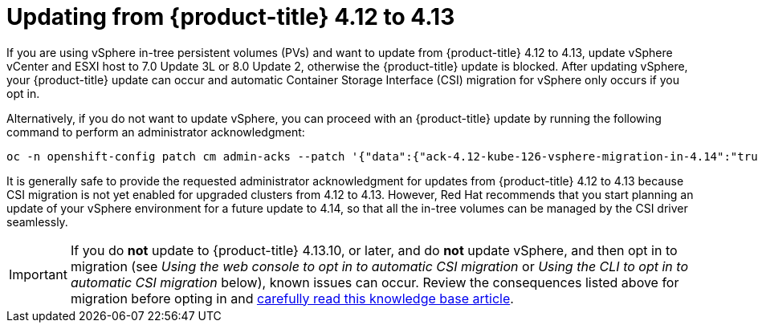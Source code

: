 // Module included in the following assemblies:
//
// * storage/container_storage_interface/persistent-storage-csi-migration.adoc

:_mod-docs-content-type: CONCEPT
[id="persistent-storage-csi-migration-sc-vsphere-to-4-13_{context}"]
= Updating from {product-title} 4.12 to 4.13

If you are using vSphere in-tree persistent volumes (PVs) and want to update from {product-title} 4.12 to 4.13, update vSphere vCenter and ESXI host to 7.0 Update 3L or 8.0 Update 2, otherwise the {product-title} update is blocked. After updating vSphere, your {product-title} update can occur and automatic Container Storage Interface (CSI) migration for vSphere only occurs if you opt in.

Alternatively, if you do not want to update vSphere, you can proceed with an {product-title} update by running the following command to perform an administrator acknowledgment:

[source, cli]
----
oc -n openshift-config patch cm admin-acks --patch '{"data":{"ack-4.12-kube-126-vsphere-migration-in-4.14":"true"}}' --type=merge
----

It is generally safe to provide the requested administrator acknowledgment for updates from {product-title} 4.12 to 4.13 because CSI migration is not yet enabled for upgraded clusters from 4.12 to 4.13. However, Red Hat recommends that you start planning an update of your vSphere environment for a future update to 4.14, so that all the in-tree volumes can be managed by the CSI driver seamlessly.

[IMPORTANT]
====
If you do *not* update to {product-title} 4.13.10, or later, and do *not* update vSphere, and then opt in to migration (see _Using the web console to opt in to automatic CSI migration_ or _Using the CLI to opt in to automatic CSI migration_ below), known issues can occur. Review the consequences listed above for migration before opting in and link:https://access.redhat.com/node/7011683[carefully read this knowledge base article].
====